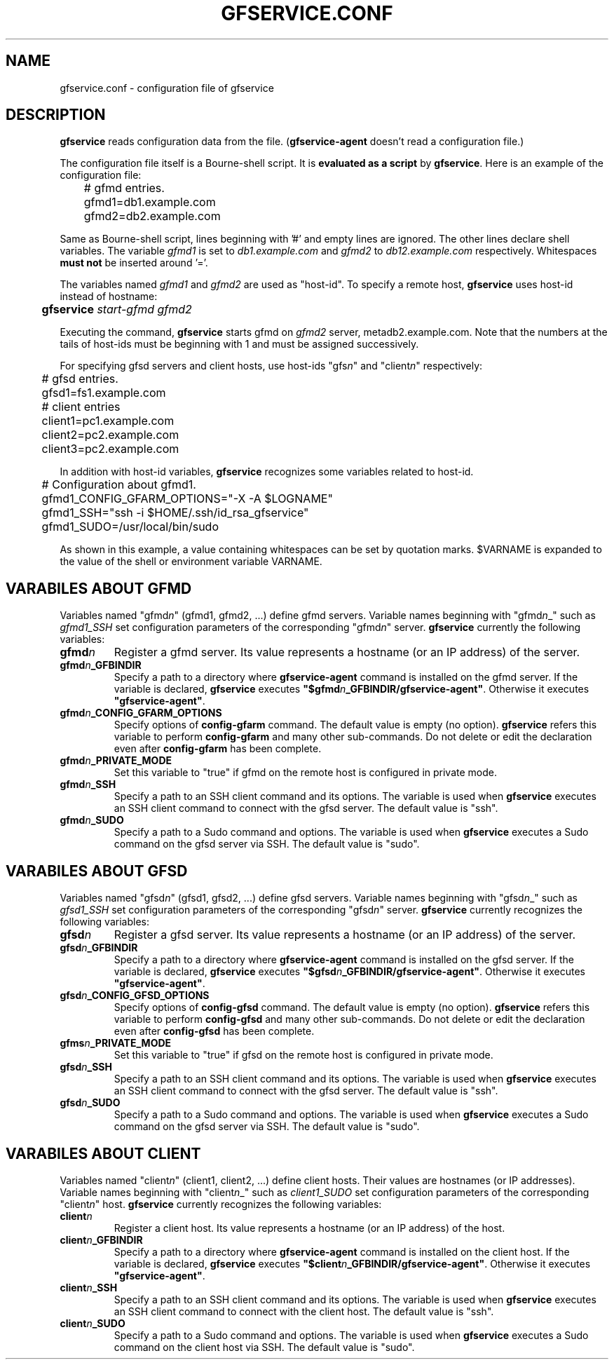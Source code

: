 .\" This manpage has been automatically generated by docbook2man 
.\" from a DocBook document.  This tool can be found at:
.\" <http://shell.ipoline.com/~elmert/comp/docbook2X/> 
.\" Please send any bug reports, improvements, comments, patches, 
.\" etc. to Steve Cheng <steve@ggi-project.org>.
.TH "GFSERVICE.CONF" "5" "16 3月 2012" "Gfarm" ""

.SH NAME
gfservice.conf \- configuration file of gfservice
.SH "DESCRIPTION"
.PP
\fBgfservice\fR reads configuration data from the file.
(\fBgfservice-agent\fR doesn't read a configuration file.)
.PP
The configuration file itself is a Bourne-shell script.
It is \fBevaluated as a script\fR by
\fBgfservice\fR\&.
Here is an example of the configuration file:

.nf
	# gfmd entries.
	gfmd1=db1.example.com
	gfmd2=db2.example.com
.fi
.PP
Same as Bourne-shell script, lines beginning with '#' and empty lines
are ignored.
The other lines declare shell variables.
The variable \fIgfmd1\fR is set to
\fIdb1.example.com\fR and
\fIgfmd2\fR to
\fIdb12.example.com\fR respectively.
Whitespaces \fBmust not\fR be inserted around '='.
.PP
The variables named \fIgfmd1\fR and
\fIgfmd2\fR are used as "host-id".
To specify a remote host, \fBgfservice\fR uses host-id
instead of hostname:

.nf
	\fBgfservice \fIstart-gfmd\fB \fIgfmd2\fB\fR
.fi
.PP
Executing the command, \fBgfservice\fR starts gfmd on
\fIgfmd2\fR server, metadb2.example.com.
Note that the numbers at the tails of host-ids must be beginning with 1
and must be assigned successively.
.PP
For specifying gfsd servers and client hosts, use host-ids
"gfs\fIn\fR" and "client\fIn\fR"
respectively:

.nf
	# gfsd entries.
	gfsd1=fs1.example.com

	# client entries
	client1=pc1.example.com
	client2=pc2.example.com
	client3=pc2.example.com
.fi
.PP
In addition with host-id variables, \fBgfservice\fR recognizes
some variables related to host-id.

.nf
	# Configuration about gfmd1.
	gfmd1_CONFIG_GFARM_OPTIONS="-X -A $LOGNAME"
	gfmd1_SSH="ssh -i $HOME/.ssh/id_rsa_gfservice"
	gfmd1_SUDO=/usr/local/bin/sudo
.fi
.PP
As shown in this example, a value containing whitespaces can be set
by quotation marks.
$VARNAME is expanded to the value of the shell or
environment variable VARNAME\&.
.SH "VARABILES ABOUT GFMD"
.PP
Variables named "gfmd\fIn\fR" (gfmd1, gfmd2, ...)
define gfmd servers.
Variable names beginning with "gfmd\fIn\fR_"  such
as \fIgfmd1_SSH\fR set configuration parameters of
the corresponding "gfmd\fIn\fR" server.
\fBgfservice\fR currently the following variables:
.TP
\fBgfmd\fIn\fB\fR
Register a gfmd server.
Its value represents a hostname (or an IP address) of the server.
.TP
\fBgfmd\fIn\fB_GFBINDIR\fR
Specify a path to a directory where \fBgfservice-agent\fR
command is installed on the gfmd server.
If the variable is declared, \fBgfservice\fR executes
\fB"$gfmd\fIn\fB_GFBINDIR/gfservice-agent"\fR\&.
Otherwise it executes \fB"gfservice-agent"\fR\&.
.TP
\fBgfmd\fIn\fB_CONFIG_GFARM_OPTIONS\fR
Specify options of \fBconfig-gfarm\fR command.
The default value is empty (no option).
\fBgfservice\fR refers this variable to perform
\fBconfig-gfarm\fR and many other sub-commands.
Do not delete or edit the declaration even after
\fBconfig-gfarm\fR has been complete.
.TP
\fBgfmd\fIn\fB_PRIVATE_MODE\fR
Set this variable to "true" if gfmd on the remote host is configured
in private mode.
.TP
\fBgfmd\fIn\fB_SSH\fR
Specify a path to an SSH client command and its options.
The variable is used when \fBgfservice\fR executes an SSH
client command to connect with the gfsd server.
The default value is "ssh".
.TP
\fBgfmd\fIn\fB_SUDO\fR
Specify a path to a Sudo command and options.
The variable is used when \fBgfservice\fR executes a Sudo
command on the gfsd server via SSH.
The default value is "sudo".
.SH "VARABILES ABOUT GFSD"
.PP
Variables named "gfsd\fIn\fR" (gfsd1, gfsd2, ...)
define gfsd servers.
Variable names beginning with "gfsd\fIn\fR_" such as
\fIgfsd1_SSH\fR set configuration parameters of the
corresponding "gfsd\fIn\fR" server.
\fBgfservice\fR currently recognizes the following variables:
.TP
\fBgfsd\fIn\fB\fR
Register a gfsd server.
Its value represents a hostname (or an IP address) of the server.
.TP
\fBgfsd\fIn\fB_GFBINDIR\fR
Specify a path to a directory where \fBgfservice-agent\fR
command is installed on the gfsd server.
If the variable is declared, \fBgfservice\fR executes
\fB"$gfsd\fIn\fB_GFBINDIR/gfservice-agent"\fR\&.
Otherwise it executes \fB"gfservice-agent"\fR\&.
.TP
\fBgfsd\fIn\fB_CONFIG_GFSD_OPTIONS\fR
Specify options of \fBconfig-gfsd\fR command.
The default value is empty (no option).
\fBgfservice\fR refers this variable to perform
\fBconfig-gfsd\fR and many other sub-commands.
Do not delete or edit the declaration even after
\fBconfig-gfsd\fR has been complete.
.TP
\fBgfms\fIn\fB_PRIVATE_MODE\fR
Set this variable to "true" if gfsd on the remote host is configured
in private mode.
.TP
\fBgfsd\fIn\fB_SSH\fR
Specify a path to an SSH client command and its options.
The variable is used when \fBgfservice\fR executes an SSH
client command to connect with the gfsd server.
The default value is "ssh".
.TP
\fBgfsd\fIn\fB_SUDO\fR
Specify a path to a Sudo command and options.
The variable is used when \fBgfservice\fR executes a Sudo
command on the gfsd server via SSH.
The default value is "sudo".
.SH "VARABILES ABOUT CLIENT"
.PP
Variables named "client\fIn\fR" (client1, client2, ...)
define client hosts.
Their values are hostnames (or IP addresses).
Variable names beginning with "client\fIn\fR_" 
such as \fIclient1_SUDO\fR set configuration parameters
of the corresponding "client\fIn\fR" host.
\fBgfservice\fR currently recognizes the following variables:
.TP
\fBclient\fIn\fB\fR
Register a client host.
Its value represents a hostname (or an IP address) of the host.
.TP
\fBclient\fIn\fB_GFBINDIR\fR
Specify a path to a directory where \fBgfservice-agent\fR
command is installed on the client host.
If the variable is declared, \fBgfservice\fR executes
\fB"$client\fIn\fB_GFBINDIR/gfservice-agent"\fR\&.
Otherwise it executes \fB"gfservice-agent"\fR\&.
.TP
\fBclient\fIn\fB_SSH\fR
Specify a path to an SSH client command and its options.
The variable is used when \fBgfservice\fR executes an SSH
client command to connect with the client host.
The default value is "ssh".
.TP
\fBclient\fIn\fB_SUDO\fR
Specify a path to a Sudo command and options.
The variable is used when \fBgfservice\fR executes a Sudo
command on the client host via SSH.
The default value is "sudo".
